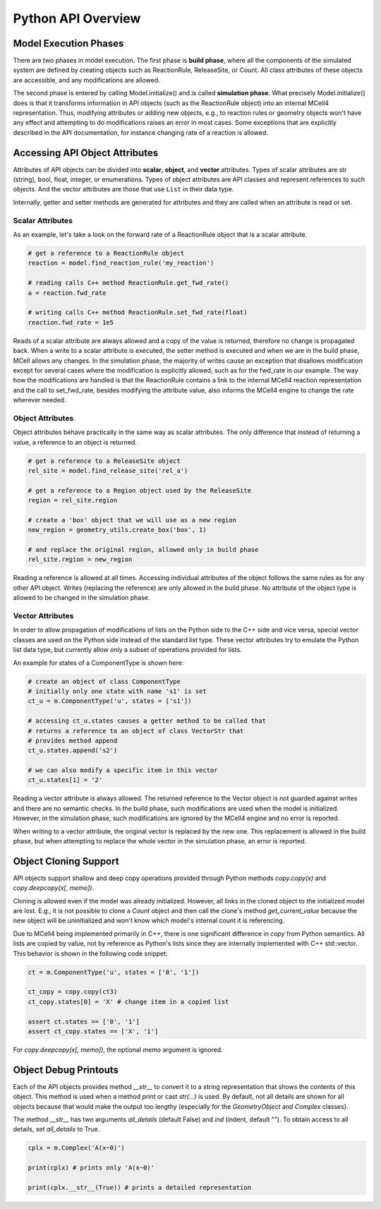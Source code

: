 *******************
Python API Overview
*******************

Model Execution Phases
######################

There are two phases in model execution. 
The first phase is **build phase**, where all the components 
of the simulated system are defined by creating objects such as ReactionRule, 
ReleaseSite, or Count. All class attributes of these objects 
are accessible, and any modifications are allowed.

The second phase is entered by calling Model.initialize() and is called
**simulation phase**. What precisely Model.initialize() does is that it
transforms information in API objects (such as the ReactionRule object) 
into an internal MCell4 representation. Thus, modifying attributes or 
adding new objects, e.g., to reaction rules or geometry objects won't have 
any effect and attempting to do modifications raises an error in most cases. 
Some exceptions that are explicitly described in the API documentation,
for instance changing rate of a reaction is allowed.  

Accessing API Object Attributes
###############################

Attributes of API objects can be divided into **scalar**, **object**, 
and **vector** attributes.
Types of scalar attributes are str (string), bool, float, integer, or enumerations.
Types of object attributes are API classes and represent references to 
such objects.     
And the vector attributes are those that use ``List`` in their data type.
 
Internally, getter and setter methods are generated for attributes and they 
are called when an attribute is read or set. 

Scalar Attributes
*****************

As an example, let's take a look on the forward rate of a ReactionRule object 
that is a scalar attribute.    

.. code-block:: python

      # get a reference to a ReactionRule object
      reaction = model.find_reaction_rule('my_reaction')

      # reading calls C++ method ReactionRule.get_fwd_rate()
      a = reaction.fwd_rate
      
      # writing calls C++ method ReactionRule.set_fwd_rate(float)
      reaction.fwd_rate = 1e5
      
Reads of a scalar attribute are always allowed and a copy of the value is returned, 
therefore no change is propagated back.
When a write to a scalar attribute is executed, the setter method is executed and 
when we are in the build phase, MCell allows any changes. In the simulation phase, 
the majority of writes cause an exception that disallows modification except for 
several cases where the modification is explicitly allowed, such as for the fwd_rate 
in our example. The way how the modifications are handled is that the ReactionRule 
contains a link to the internal MCell4 reaction representation and the call to 
set_fwd_rate, besides modifying the attribute value, also informs the MCell4 
engine to change the rate wherever needed. 

Object Attributes
*****************

Object attributes behave practically in the same way as scalar attributes. 
The only difference that instead of returning a value, a reference to an object 
is returned.

.. code-block:: python

      # get a reference to a ReleaseSite object
      rel_site = model.find_release_site('rel_a')
      
      # get a reference to a Region object used by the ReleaseSite
      region = rel_site.region
      
      # create a 'box' object that we will use as a new region
      new_region = geometry_utils.create_box('box', 1)
      
      # and replace the original region, allowed only in build phase
      rel_site.region = new_region
       
Reading a reference is allowed at all times. Accessing individual attributes 
of the object follows the same rules as for any other API object.
Writes (replacing the reference) are only allowed in the build phase. 
No attribute of the object type is allowed to be changed in the simulation phase.

Vector Attributes
*****************

In order to allow propagation of modifications of lists on the Python side to the 
C++ side and vice versa, special vector classes are used on the Python side instead 
of the standard list type.  
These vector attributes try to emulate the Python list data type, but currently allow only a 
subset of operations provided for lists.

An example for states of a ComponentType is shown here: 

.. code-block:: python

      # create an object of class ComponentType
      # initially only one state with name 's1' is set 
      ct_u = m.ComponentType('u', states = ['s1'])
      
      # accessing ct_u.states causes a getter method to be called that 
      # returns a reference to an object of class VectorStr that  
      # provides method append
      ct_u.states.append('s2')

      # we can also modify a specific item in this vector       
      ct_u.states[1] = '2'
  
Reading a vector attribute is always allowed. The returned reference to the Vector 
object is not guarded against writes and there are no semantic checks. 
In the build phase, such modifications are used when the model is initialized. 
However, in the simulation phase, such modifications are ignored by the MCell4 engine
and no error is reported. 

When writing to a vector attribute, the original vector is replaced by the new one. 
This replacement is allowed in the build phase, but when attempting to replace the whole vector in the
simulation phase, an error is reported.  

Object Cloning Support
######################

API objects support shallow and deep copy operations provided through Python methods
*copy.copy(x)* and *copy.deepcopy(x[, memo])*.

Cloning is allowed even if the model was already initialized.
However, all links in the cloned object to the initialized model are lost. E.g., it is not possible 
to clone a *Count* object and then call the clone's method *get_current_value* because the new object 
will be uninitialized and won't know which model's internal count it is referencing.

Due to MCell4 being implemented primarily in C++, there is one significant difference 
in *copy* from Python semantics. All lists are copied 
by value, not by reference as Python's lists since they are internally implemented 
with C++ std::vector. This behavior is shown in the following code snippet:

.. code-block:: python

   ct = m.ComponentType('u', states = ['0', '1'])
   
   ct_copy = copy.copy(ct3)
   ct_copy.states[0] = 'X' # change item in a copied list
   
   assert ct.states == ['0', '1']
   assert ct_copy.states == ['X', '1']  

For *copy.deepcopy(x[, memo])*, the optional *memo* argument is ignored.

Object Debug Printouts
######################

Each of the API objects provides method *__str__* to convert it to 
a string representation that shows the contents of this object. 
This method is used when a method *print* or cast *str(...)* is used. 
By default, not all details are shown for all objects because that would make the 
output too lengthy (especially for the *GeometryObject* and *Complex* classes). 

The method *__str__* has two arguments *all_details* (default False) and 
*ind* (indent, default ""). To obtain access to all details, set *all_details* 
to True.

.. code-block:: python

   cplx = m.Complex('A(x~0)')
   
   print(cplx) # prints only 'A(x~0)'
   
   print(cplx.__str__(True)) # prints a detailed representation 

